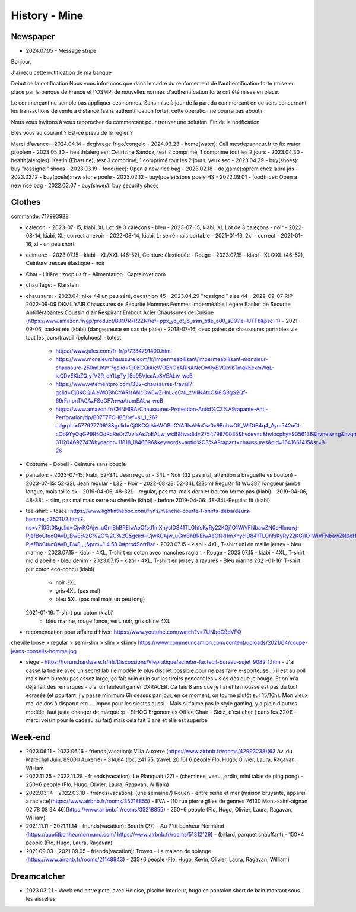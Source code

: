 History - Mine
###############

Newspaper
**********

- 2024.07.05 - Message stripe
Bonjour,

J'ai recu cette notification de ma banque

Debut de la notification
Nous vous informons que dans le cadre du renforcement de l'authentification forte (mise en place par la banque de France et l'OSMP, de nouvelles normes d'authentifcation forte ont été mises en place.

Le commerçant ne semble pas appliquer ces normes. Sans mise à jour de la part du commerçant en ce sens concernant les transactions de vente à distance (sans authentification forte), cette opération ne pourra pas aboutir.

Nous vous invitons à vous rapprocher du commerçant pour  trouver une solution.
Fin de la notification

Etes vous au courant ?
Est-ce prevu de le regler ?

Merci d'avance
- 2024.04.14 - degivrage frigo/congelo
- 2024.03.23 - home(water): Call mesdepanneur.fr to fix water problem
- 2023.05.30 - health(alergies): Cetirizine Sandoz, test 2 comprimé, 1 comprimé tout les 2 jours
- 2023.04.30 - health(alergies): Kestin (Ebastine), test 3 comprimé, 1 comprimé tout les 2 jours, yeux sec
- 2023.04.29 - buy(shoes): buy "rossignol" shoes
- 2023.03.19 - food(rice): Open a new rice bag
- 2023.02.18 - do(game):aprem chez laura jds
- 2023.02.12 - buy(poele):new stone poele
- 2023.02.12 - buy(poele):stone poele HS
- 2022.09.01 - food(rice): Open a new rice bag
- 2022.02.07 - buy(shoes): buy security shoes

Clothes
********

commande: 717993928

- calecon:
  - 2023-07-15, kiabi, XL Lot de 3 caleçons - bleu
  - 2023-07-15, kiabi, XL Lot de 3 caleçons - noir
  - 2022-08-14, kiabi, XL; correct a revoir
  - 2022-08-14, kiabi, L; serré mais portable
  - 2021-01-16, 2xl - correct
  - 2021-01-16, xl - un peu short
- ceinture:
  - 2023.07.15 - kiabi - XL/XXL (46-52), Ceinture élastiquée - Rouge
  - 2023.07.15 - kiabi - XL/XXL (46-52), Ceinture tressée élastique - noir
- Chat
  - Litière : zooplus.fr
  - Alimentation : Captainvet.com
- chauffage:
  - Klarstein
- chaussure:
  - 2023.04: nike 44 un peu séré, decathlon 45
  - 2023.04.29 "rossignol" size 44
  - 2022-02-07 RIP 2022-09-09 DKMILYAIR Chaussures de Securité Hommes Femmes Imperméable Legere Basket de Securite Antidérapantes Coussin d'air Respirant Embout Acier Chaussures de Cuisine (https://www.amazon.fr/gp/product/B097R7R2ZN/ref=ppx_yo_dt_b_asin_title_o00_s00?ie=UTF8&psc=1)
  - 2021-09-06, basket ete (kiabi) (dangeureuse en cas de pluie)
  - 2018-07-16, deux paires de chaussures portables vie tout les jours/travail (belchoes)
  - totest:
    - https://www.jules.com/fr-fr/p/7234791400.html
    - https://www.monsieurchaussure.com/fr/impermeabilisant/impermeabilisant-monsieur-chaussure-250ml.html?gclid=Cj0KCQiAieWOBhCYARIsANcOw0yBVQrrIbTmqkKexmWqL-icCDvEKbZQ_yfV2R_dYILpTy_l5o95VicaAsSVEALw_wcB
    - https://www.vetementpro.com/332-chaussures-travail?gclid=Cj0KCQiAieWOBhCYARIsANcOw0wZHnLJcCVl_zVlliKAtxCsI8iS8gS2Qf-69rFmpnTACAzFSeOF7nwaAramEALw_wcB
    - https://www.amazon.fr/CHNHIRA-Chaussures-Protection-Antid%C3%A9rapante-Anti-Perforation/dp/B07T7FCHB5/ref=sr_1_26?adgrpid=57792770618&gclid=Cj0KCQiAieWOBhCYARIsANcOw0x9BuhwOK_WIDtB4q4_Aym542oGl-cOb9YyQqGP9R5OdRcReOrZVvIaAs7oEALw_wcB&hvadid=275479870035&hvdev=c&hvlocphy=9056136&hvnetw=g&hvqmt=b&hvrand=11517051565794299291&hvtargid=kwd-311204692747&hydadcr=11818_1846696&keywords=antid%C3%A9rapant+chaussures&qid=1641661415&sr=8-26
- Costume
  - Dobell
  - Ceinture sans boucle
- pantalon:
  - 2023-07-15: kiabi, 52-34L Jean regular - 34L - Noir (32 pas mal, attention a braguette vs bouton)
  - 2023-07-15: 52-32L Jean regular - L32 - Noir
  - 2022-08-28: 52-34L (22cm) Regular fit WU387, longueur jambe longue, mais taille ok
  - 2019-04-06, 48-32L - regular, pas mal mais dernier bouton ferme pas (kiabi)
  - 2019-04-06, 48-38L - slim, pas mal mais serré au cheville (kiabi)
  - before 2019-04-06: 48-34L-Regular fit (kiabi)
- tee-shirt:
  - tosee: https://www.lightinthebox.com/fr/ns/manche-courte-t-shirts-debardeurs-homme_c35211/2.html?ns=v7109t0&gclid=CjwKCAjw_uGmBhBREiwAeOfsd1mXnyclD841TLOhfsKyRy22KGj1O1WiVFNbawZN0eHlmqwj-PjefBoCtucQAvD_BwE%2C%2C%2C%2C&gclid=CjwKCAjw_uGmBhBREiwAeOfsd1mXnyclD841TLOhfsKyRy22KGj1O1WiVFNbawZN0eHlmqwj-PjefBoCtucQAvD_BwE,,,,&prm=1.4.58.0#prodSortBar
  - 2023.07.15 - kiabi - 4XL, T-shirt uni en maille jersey - bleu marine
  - 2023.07.15 - kiabi - 4XL, T-shirt en coton avec manches raglan - Rouge
  - 2023.07.15 - kiabi - 4XL, T-shirt nid d'abeille - bleu denim
  - 2023.07.15 - kiabi - 4XL, T-shirt en jersey à rayures - Bleu marine
  2021-01-16: T-shirt pur coton eco-concu (kiabi)
    - noir 3XL
    - gris 4XL (pas mal)
    - bleu 5XL (pas mal mais un peu long)
  2021-01-16: T-shirt pur coton (kiabi)
    - bleu marine, rouge fonce, vert. noir, gris chine 4XL

- recomendation pour affaire d'hiver: https://www.youtube.com/watch?v=ZUNbdC9dVFQ

cheville loose > regular > semi-slim > slim > skinny
https://www.commeuncamion.com/content/uploads/2021/04/coupe-jeans-conseils-homme.jpg

- siege
  - https://forum.hardware.fr/hfr/Discussions/Viepratique/acheter-fauteuil-bureau-sujet_9082_1.htm
  - J'ai cassé la tirelire avec un secret lab (le modèle le plus discret possible pour ne pas faire e-sporteuse...) il est au poil mais mon bureau pas assez large, ça fait ouin ouin sur les tiroirs pendant les visios dès que je bouge. Et on m'a déjà fait des remarques
  - J'ai un fauteuil gamer DXRACER. Ca fais 8 ans que je l'ai et la mousse est pas du tout ecrasée (et pourtant, j'y passe minimum 6h dessus par jour, en ce moment, on tourne plutôt sur 15/16h). Mon vieux mal de dos à disparut etc ... Impec pour les siestes aussi
  - Mais si t'aime pas le style gaming, y a plein d'autres modèle, faut juste changer de marque :p
  - SIHOO Ergonomics Office Chair
  - Sidiz, c'est cher ( dans les 320€ - merci voisin pour le cadeau au fait) mais cela fait 3 ans et elle est superbe

Week-end
*********

- 2023.06.11 - 2023.06.16 - friends(vacation): Villa Auxerre (https://www.airbnb.fr/rooms/42993238)(63 Av. du Maréchal Juin, 89000 Auxerre) - 314,64 (loc: 241.75, travel: 20.16) 6 people Flo, Hugo, Olivier, Laura, Ragavan, William
- 2022.11.25 - 2022.11.28 - friends(vacation): Le Planquait (27) - (cheminee, veau, jardin, mini table de ping pong) - 250*6 people (Flo, Hugo, Olivier, Laura, Ragavan, William)
- 2022.03.14 - 2022.03.18 - friends(vacation): (une semaine?) Rouen -  entre seine et mer (maison bruyante, appareil a raclette)(https://www.airbnb.fr/rooms/35218855) - EVA - (10 rue pierre gilles de gennes 76130 Mont-saint-aignan 02 78 08 94 46)(https://www.airbnb.fr/rooms/35218855) - 250*6 people (Flo, Hugo, Olivier, Laura, Ragavan, William)
- 2021.11.11 - 2021.11.14 - friends(vacation): Bourth (27) - Au P'tit bonheur Normand (https://auptitbonheurnormand.com/ https://www.airbnb.fr/rooms/51312129) - (billard, parquet chauffant) - 150*4 people (Flo, Hugo, Laura, Ragavan)
- 2021.09.03 - 2021.09.05 - friends(vacation): Troyes - La maison de solange (https://www.airbnb.fr/rooms/21148943) - 235*6 people (Flo, Hugo, Kevin, Olivier, Laura, Ragavan, William)

Dreamcatcher
*************

- 2023.03.21 - Week end entre pote, avec Heloise, piscine interieur, hugo en pantalon short de bain montant sous les aisselles
